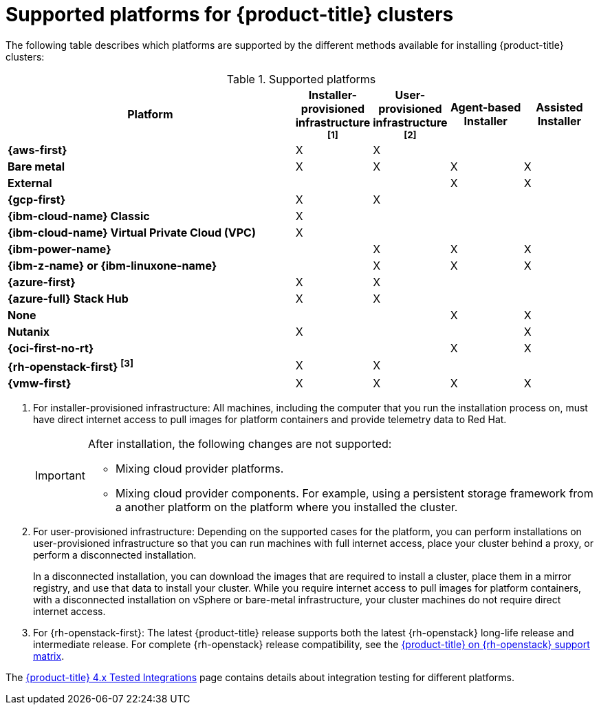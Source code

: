 // Module included in the following assemblies:
//
// * architecture/architecture-installation.adoc
// * installing/overview/index.adoc

:_mod-docs-content-type: REFERENCE
[id="supported-platforms-for-openshift-clusters_{context}"]
= Supported platforms for {product-title} clusters

The following table describes which platforms are supported by the different methods available for installing {product-title} clusters:

// Should `none` and `external` be mentioned in this table?

.Supported platforms
[cols=".^4s,.^1,.^1,.^1,.^1,options="header"]
|====
|Platform|Installer-provisioned infrastructure ^[1]^|User-provisioned infrastructure ^[2]^|Agent-based Installer|Assisted Installer

|{aws-first}
|X
|X
|
|

|Bare metal
|X
|X
|X
|X

|External
|
|
|X
|X

|{gcp-first}
|X
|X
|
|

|{ibm-cloud-name} Classic
|X
|
|
|

|{ibm-cloud-name} Virtual Private Cloud (VPC)
|X
|
|
|

|{ibm-power-name}
|
|X
|X
|X

|{ibm-z-name} or {ibm-linuxone-name}
|
|X
|X
|X

|{azure-first}
|X
|X
|
|

|{azure-full} Stack Hub
|X
|X
|
|

|None
|
|
|X
|X

|Nutanix
|X
|
|
|X

|{oci-first-no-rt}
|
|
|X
|X

|{rh-openstack-first} ^[3]^
|X
|X
|
|

|{vmw-first}
|X
|X
|X
|X

|====
1. For installer-provisioned infrastructure: All machines, including the computer that you run the installation process on, must have direct internet access to pull images for platform containers and provide telemetry data to Red{nbsp}Hat.
+
[IMPORTANT]
====
After installation, the following changes are not supported:

* Mixing cloud provider platforms.
* Mixing cloud provider components. For example, using a persistent storage framework from a another platform on the platform where you installed the cluster.
====

2. For user-provisioned infrastructure: Depending on the supported cases for the platform, you can perform installations on user-provisioned infrastructure so that you can run machines with full internet access, place your cluster behind a proxy, or perform a disconnected installation.
+
In a disconnected installation, you can download the images that are required to install a cluster, place them in a mirror registry, and use that data to install your cluster. While you require internet access to pull images for platform containers, with a disconnected installation on vSphere or bare-metal infrastructure, your cluster machines do not require direct internet access.

3. For {rh-openstack-first}: The latest {product-title} release supports both the latest {rh-openstack} long-life release and intermediate release. For complete {rh-openstack} release compatibility, see the link:https://access.redhat.com/articles/4679401[{product-title} on {rh-openstack} support matrix].

The link:https://access.redhat.com/articles/4128421[{product-title} 4.x Tested Integrations] page contains details about integration testing for different platforms.